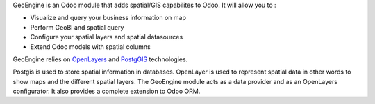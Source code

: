 GeoEngine is an Odoo module that adds spatial/GIS capabilites to Odoo. It will allow you to :

* Visualize and query your business information on map
* Perform GeoBI and spatial query
* Configure your spatial layers and spatial datasources
* Extend Odoo models with spatial columns

GeoEngine relies on `OpenLayers <http://openlayers.org>`_ and `PostgGIS <http://postgis.refractions.net/>`_ technologies.

Postgis is used to store spatial information in databases. OpenLayer is used to represent spatial data in other words to show maps
and the different spatial layers. The GeoEngine module acts as a data provider and as an OpenLayers configurator.
It also provides a complete extension to Odoo ORM.
